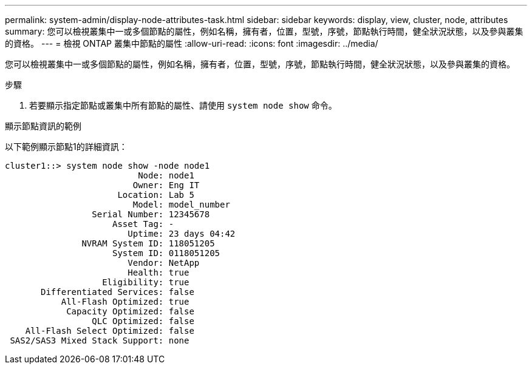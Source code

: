 ---
permalink: system-admin/display-node-attributes-task.html 
sidebar: sidebar 
keywords: display, view, cluster, node, attributes 
summary: 您可以檢視叢集中一或多個節點的屬性，例如名稱，擁有者，位置，型號，序號，節點執行時間，健全狀況狀態，以及參與叢集的資格。 
---
= 檢視 ONTAP 叢集中節點的屬性
:allow-uri-read: 
:icons: font
:imagesdir: ../media/


[role="lead"]
您可以檢視叢集中一或多個節點的屬性，例如名稱，擁有者，位置，型號，序號，節點執行時間，健全狀況狀態，以及參與叢集的資格。

.步驟
. 若要顯示指定節點或叢集中所有節點的屬性、請使用 `system node show` 命令。


.顯示節點資訊的範例
以下範例顯示節點1的詳細資訊：

[listing]
----
cluster1::> system node show -node node1
                          Node: node1
                         Owner: Eng IT
                      Location: Lab 5
                         Model: model_number
                 Serial Number: 12345678
                     Asset Tag: -
                        Uptime: 23 days 04:42
               NVRAM System ID: 118051205
                     System ID: 0118051205
                        Vendor: NetApp
                        Health: true
                   Eligibility: true
       Differentiated Services: false
           All-Flash Optimized: true
            Capacity Optimized: false
                 QLC Optimized: false
    All-Flash Select Optimized: false
 SAS2/SAS3 Mixed Stack Support: none
----